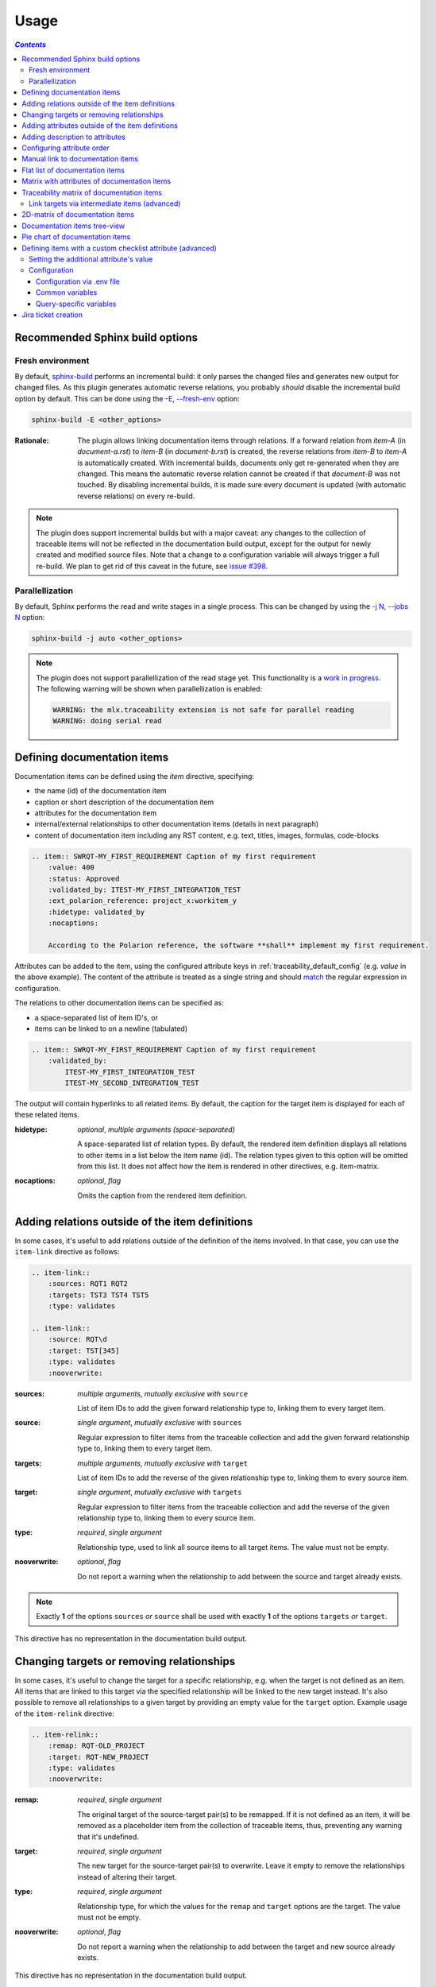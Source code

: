 .. _traceability_usage:

=====
Usage
=====

.. contents:: `Contents`
    :depth: 3
    :local:

.. _required_sphinx_options:

--------------------------------
Recommended Sphinx build options
--------------------------------

Fresh environment
=================

By default, `sphinx-build <https://www.sphinx-doc.org/en/master/man/sphinx-build.html>`_ performs an incremental build:
it only parses the changed files and generates new output for changed files. As this plugin generates automatic reverse
relations, you probably *should* disable the incremental build option by default. This can be done using the
`-E, --fresh-env <https://www.sphinx-doc.org/en/master/man/sphinx-build.html#cmdoption-sphinx-build-E>`_ option:

.. code-block:: bash

    sphinx-build -E <other_options>

:Rationale: The plugin allows linking documentation items through relations. If a forward relation from *item-A*
            (in *document-a.rst*) to *item-B* (in *document-b.rst*) is created, the reverse relations from
            *item-B* to *item-A* is automatically created. With incremental builds, documents only get re-generated
            when they are changed. This means the automatic reverse relation cannot be created if that *document-B*
            was not touched.
            By disabling incremental builds, it is made sure every document is updated (with automatic reverse
            relations) on every re-build.

.. note::

    The plugin does support incremental builds but with a major caveat: any changes to the collection of traceable
    items will not be reflected in the documentation build output, except for the output for newly created
    and modified source files. Note that a change to a configuration variable will always trigger a full re-build.
    We plan to get rid of this caveat in the future, see
    `issue #398 <https://github.com/melexis/sphinx-traceability-extension/issues/398>`_.

Parallellization
================

By default, Sphinx performs the read and write stages in a single process. This can be changed by using the
`-j N, --jobs N <https://www.sphinx-doc.org/en/master/man/sphinx-build.html#cmdoption-sphinx-build-j>`_ option:

.. code-block:: bash

    sphinx-build -j auto <other_options>

.. note::

    The plugin does not support parallellization of the read stage yet. This functionality is a `work in progress
    <https://github.com/melexis/sphinx-traceability-extension/pull/395>`_. The following warning will be shown
    when parallellization is enabled:

    .. code-block:: text

        WARNING: the mlx.traceability extension is not safe for parallel reading
        WARNING: doing serial read

.. _traceability_usage_item:

----------------------------
Defining documentation items
----------------------------

Documentation items can be defined using the *item* directive, specifying:

- the name (id) of the documentation item
- caption or short description of the documentation item
- attributes for the documentation item
- internal/external relationships to other documentation items (details in next paragraph)
- content of documentation item including any RST content, e.g. text, titles, images, formulas, code-blocks

.. code-block:: rest

    .. item:: SWRQT-MY_FIRST_REQUIREMENT Caption of my first requirement
        :value: 400
        :status: Approved
        :validated_by: ITEST-MY_FIRST_INTEGRATION_TEST
        :ext_polarion_reference: project_x:workitem_y
        :hidetype: validated_by
        :nocaptions:

        According to the Polarion reference, the software **shall** implement my first requirement.

Attributes can be added to the item, using the configured attribute keys in :ref:`traceability_default_config`
(e.g. *value* in the above example). The content of the attribute is treated as a single string and should
match_ the regular expression in configuration.

The relations to other documentation items can be specified as:

- a space-separated list of item ID's, or
- items can be linked to on a newline (tabulated)

.. code-block:: rest

    .. item:: SWRQT-MY_FIRST_REQUIREMENT Caption of my first requirement
        :validated_by:
            ITEST-MY_FIRST_INTEGRATION_TEST
            ITEST-MY_SECOND_INTEGRATION_TEST

The output will contain hyperlinks to all related items. By default, the caption for the target item is displayed for
each of these related items.

:hidetype: *optional*, *multiple arguments (space-separated)*

    A space-separated list of relation types. By default, the rendered item definition displays all relations to other items
    in a list below the item name (id). The relation types given to this option will be omitted from this list.
    It does not affect how the item is rendered in other directives, e.g. item-matrix.

:nocaptions: *optional*, *flag*

    Omits the caption from the rendered item definition.

.. _adding_relations:

------------------------------------------------
Adding relations outside of the item definitions
------------------------------------------------

In some cases, it's useful to add relations outside of the definition of the items
involved. In that case, you can use the ``item-link`` directive as follows:

.. code-block:: rest

    .. item-link::
        :sources: RQT1 RQT2
        :targets: TST3 TST4 TST5
        :type: validates

    .. item-link::
        :source: RQT\d
        :target: TST[345]
        :type: validates
        :nooverwrite:

:sources: *multiple arguments*, *mutually exclusive with* ``source``

    List of item IDs to add the given forward relationship type to, linking them to every target item.

:source: *single argument*, *mutually exclusive with* ``sources``

    Regular expression to filter items from the traceable collection and add the given forward relationship type to,
    linking them to every target item.

:targets: *multiple arguments*, *mutually exclusive with* ``target``

    List of item IDs to add the reverse of the given relationship type to, linking them to every source item.

:target: *single argument*, *mutually exclusive with* ``targets``

    Regular expression to filter items from the traceable collection and add the reverse of the given relationship type
    to, linking them to every source item.

:type: *required*, *single argument*

    Relationship type, used to link all source items to all target items.
    The value must not be empty.

:nooverwrite: *optional*, *flag*

    Do not report a warning when the relationship to add between the source and target already exists.

.. note::

    Exactly **1** of the options ``sources`` *or* ``source`` shall be used with exactly **1** of the options ``targets``
    *or* ``target``.

This directive has no representation in the documentation build output.

------------------------------------------
Changing targets or removing relationships
------------------------------------------

In some cases, it's useful to change the target for a specific relationship, e.g. when the target is not defined
as an item.
All items that are linked to this target via the specified relationship will be linked to the new target instead.
It's also possible to remove all relationships to a given target by providing an empty value for the ``target`` option.
Example usage of the ``item-relink`` directive:

.. code-block:: rest

    .. item-relink::
        :remap: RQT-OLD_PROJECT
        :target: RQT-NEW_PROJECT
        :type: validates
        :nooverwrite:

:remap: *required*, *single argument*

    The original target of the source-target pair(s) to be remapped. If it is not defined as an item, it will be removed
    as a placeholder item from the collection of traceable items, thus, preventing any warning that it's undefined.

:target: *required*, *single argument*

    The new target for the source-target pair(s) to overwrite.
    Leave it empty to remove the relationships instead of altering their target.

:type: *required*, *single argument*

    Relationship type, for which the values for the ``remap`` and ``target`` options are the target.
    The value must not be empty.

:nooverwrite: *optional*, *flag*

    Do not report a warning when the relationship to add between the target and new source already exists.

This directive has no representation in the documentation build output.

.. note::

    This ``item-relink`` directive is processed *after* the ``item-link`` directive. Thus, the ``item-link`` directive
    *can* use the item given to the ``remap`` option.

-------------------------------------------------
Adding attributes outside of the item definitions
-------------------------------------------------

In some cases, it's useful to add attributes outside of the definition of the items
involved. In that case, you can use the ``attribute-link`` directive as follows:

.. code-block:: rest

    .. attribute-link::
        :filter: RQT-
        :asil: D
        :status: Approved
        :nooverwrite:

In the above example, the *asil* and *status* attributes with given values get
added to all items that have an ID that starts with *RQT-*. If your documentation defines
items *RQT-1* and *RQT-11*, but you only want to add an attribute to item *RQT-1*, you
should use the ``filter`` option with value *RQT-1$*. If the ``filter`` option is missing,
all items will be affected. Newline characters in the ``filter`` regex get removed.

:filter: *required*, *single argument*

    Regular expression to filter items from the traceable collection and give them the provided attributes.

:<<attribute>>: *optional*, *single argument*

    Value of ``<<attribute>>`` to give to the matching items.

:nooverwrite: *optional*, *flag*

    When enabled, do not overwrite existing values of ``<<attribute>>``. It can be used to provide a default value for
    a given attribute.

This directive has no representation in the documentation build output.

--------------------------------
Adding description to attributes
--------------------------------

Section :ref:`traceability_config_attributes` explain how attributes can be added to the configuration. It is possible
to add content to the attributes. A detailed description can be added to an attribute definition:

- The name (id) of the attribute needs to fully match the configured attribute. This name is not case sensitive.
- Caption or short description of the attribute.
- Content of attribute including any RST content including text, images, formulas, code-blocks, etc.

.. code-block:: rest

    .. item-attribute:: status The status of a requirement

        The status of the requirement explains whether it is *draft*, *under-review*, *approved* or *invalid*.

---------------------------
Configuring attribute order
---------------------------

By default, attributes get sorted naturally. This default behavior can be changed by use of the dedicated
``attribute-sort`` directive. The ``filter`` option allows filtering on item IDs. Its value gets treated as a regular
expression. If this option is missing, the configuration will be applied to all items. The ``sort`` option must be a
list of attributes, of which the order is used to sort the attributes of those items that match_ the filter regex.
Attributes that are missing from this list get sorted naturally and appended afterwards.

.. code-block:: rest

    .. attribute-sort::
        :filter: RQT-
        :sort: status value aspice

.. _traceability_usage_item_linking:

----------------------------------
Manual link to documentation items
----------------------------------

Manual links in RST documentation to any of the documentation items is possible using the *:item:* role:

.. code-block:: rest

    For validating the :item:`SWRQT-MY_FIRST_REQUIREMENT`, we plan to use setup x in the y configuration.

.. _traceability_usage_item_list:

--------------------------------
Flat list of documentation items
--------------------------------

A flat list of documentation items can be generated using a Python regular expression filter:

.. code-block:: rest

    .. item-list:: All software requirements
        :filter: SWRQT
        :status: Appr
        :nocaptions:
        :showcontents:

where *SWRQT* (*filter* argument) can be replaced by any Python regular expression. Documentation items that match_
their ID to the given regular expression end up in the list.

where *status* can be replaced by any configured attribute, and *Appr* can be replaced by any Python regular
expression. Documentation items of which the *status* attribute matches_ the given regular expression end up in the list.

By default, the caption of every item in the list is shown. By providing the *nocaptions* flag, the
caption can be omitted. This gives a smaller list, but also less details.

By default, the contents of every item in the list is hidden. By providing the *showcontents* flag, the
contents can be shown. This can significantly lengthen the list.

.. _traceability_usage_item_attributes_matrix:

---------------------------------------------
Matrix with attributes of documentation items
---------------------------------------------

A matrix listing the attributes of documentation items can be generated using:

.. code-block:: rest

    .. item-attributes-matrix:: Attributes for requirements
        :filter: SWRQT
        :status: Appr
        :attributes: status
        :sort: status
        :reverse:
        :transpose:
        :nocaptions:

where the *filter* argument can be replaced by any Python regular expression. Documentation items matching_
their ID to the given regular expression end up in the list.

where *status* can be replaced by any configured attribute, and *Appr* can be replaced by any Python regular
expression. Documentation items of which the *status* attribute matches_ the given regular expression end up in the list.

where the *attributes* argument contains a space-separated list of configured attributes to create a column for,
in which the values for that attribute are listed.

Above arguments can be avoided, or left empty, in which case the table will contain all configured attributes and all
documentation items.

Documentation items matching_ their ID to the given *filter* regular expression end up as rows in the generated table.
The *attributes* end up as columns in the generated table. Documentation items
that don't have a value for a certain attribute will have an empty cell at the corresponding location.

By default, the caption for every item in the table is shown. By providing the *nocaptions* flag, the
caption can be omitted. This gives a smaller table, but also less details. If you only care about the captions and want
to hide the item IDs, set the *onlycaptions* flag instead.

By default, items are sorted naturally based on their name. With the *sort* argument it is possible to sort on one
or more attribute values alphabetically. When providing multiple attributes to sort on, the attribute keys are
space-separated. With the *reverse* argument, the sorting is reversed. Instead of the default sort order (alphabetical),
you can configure a custom sort order per attribute, (see :ref:`traceability_default_config`).

By default, the attribute names are listed the header row and every item takes up a row. Depending on the number of
items and attributes it could be better to transpose the generated matrix (swap columns for row) by providing the
*transpose* flag.

Optionally, the *class* attribute can be specified to customize table output, especially useful when rendering to
LaTeX. Normally the *longtable* class is used when the number of rows is greater than 30 which allows long tables to
span multiple pages. By setting *class* to *longtable* manually, you can force the use of this environment.

.. _traceability_usage_item_matrix:

------------------------------------------
Traceability matrix of documentation items
------------------------------------------

A traceability matrix of documentation items can be generated using:

.. code-block:: rest

    .. item-matrix:: Requirements to test case description traceability
        :source: RQT-
        :target: [IU]TEST
        :sourcetitle: Software requirements
        :targettitle: Integration and unit test cases
        :type: validated_by
        :sourcetype: fulfilled_by
        :status: Appr
        :sourcecolumns: asil status
        :targetcolumns: result
        :hidetarget:
        :group: bottom
        :nocaptions:
        :stats:
        :hidetitle:
        :coverage: >= 99.5

Documentation items matching_ their ID to the given *source* regular expression end up in the leftmost column of the
generated table. Documentation items matching_ their ID to the given *target* regular expression(s) with a
relationship that is included (see *type* argument) will end up in the right-hand column(s) of the generated table.

**Special note on external relations**: This directive allows showing external relationships, but has some
limitations in doing so:

  - The external relation needs to be specified explicitly in the *type* option.
  - No regex filtering on target item names is supported.
  - External items can only be used as source when the regex of the source option does not match_ any internal items.
  - External relationships are ignored when linking via intermediate items.

:source: *optional*, *single argument*

    Python-style regular expression used to filter the source items (left column) based on their names.
    When omitted, no filtering is done on the source item names.

:target: *optional*, *multiple arguments (space-separated)*

    Python-style regular expression(s) used to filter the target items (right columns) based on their names.
    Multiple arguments will result in multiple target columns, each filtered by their respective regex.
    When omitted no regex filtering is done on the target item names

:sourcetitle: *optional*, *single argument*

    Title of the left "Source" column in the matrix. When omitted, the column title defaults to "Source"

:targettitle: *optional*, *multiple arguments (comma-separated)*

    Title(s) of the right "Target" column(s). In case multiple arguments are given for the *target* option, the
    same amount of *targettitle* arguments must be given.
    When omitted (only possible if 0 or 1 *target* argument is given), the right column title defaults to "Target"

:type: *optional*, *multiple arguments (space-separated)*

    The list of relationships that should be used to filter the target columns. The relationships considered for
    filtering are from the "Source" items to the "Target" items.
    When multiple arguments are provided, the target column will show items that have *any* of the given relationships
    provided, i.e. the same filtering is applied to all "Target" columns in the matrix.
    When omitted, all possible relations are considered **except for external relations**.

:sourcetype: *optional*, *multiple arguments (space-separated)*

    The list of relationships that all source items should have. This option is unrelated to the *target* option
    and is solely used to filter source items - in addition to the *source* filter.

:<<attribute>>: *optional*, *single argument*

    Python-style regular expression used to filter the source items (left column) based on their attributes.
    The attribute value is **not** used to filter target items, unless the optional ``:filtertarget:`` flag is set.
    When omitted, no filtering is done on the source item attributes.

:filtertarget: *optional*, *flag*

    When enabled, ``:<<attribute>>:`` filtering is done on target instead of source items.

:sourcecolumns: *optional*, *multiple arguments (space-separated)*

    A list of attributes and/or relationships. For each attribute, the value for each source item gets added to the
    matrix in a new column, after the column that contains the source items. For each relationship, a column with
    the items linked to the source items via the relationship gets added and its representation will be used in the
    header. The order of the arguments will be used for the order of the columns.

:targetcolumns: *optional*, *multiple arguments (space-separated)*

    A list of attributes. For each attribute, the value for each target item gets added to the matrix in a new column,
    after the column that contains the target items. For each relationship, a column with the items linked to
    the target items via the relationship gets added and its representation will be used in the header.
    The order of the arguments will be used for the order of the columns.
    This option cannot be enabled when the ``:target:`` contains more than one regex.
    Note that this option implies ``:splittargets:``.

:splittargets: *optional*, *flag*

    Split up every target item in a separate cell. By default, they are listed in a single cell per source
    (and per ``:target:`` regex).

:hidesource: *optional*, *flag*

    When enabled, the column with the source items is hidden.

:hidetarget: *optional*, *flag*

    When enabled, all columns with target items are hidden.

:group: *optional*, *choice: top/bottom*

    The *group* argument can be used to group source items that don't have any target items. You can explicitly specify
    to have them grouped at the *top* or *bottom* of the matrix.

:onlycovered: *optional*, *flag*

    By default, all source items are included. By providing the *onlycovered* flag, only covered items are shown in the
    output. This option takes precedence over the ``:group:`` option.

:onlyuncovered: *optional*, *flag*

    By default, all source items are included. By providing the *onlyuncovered* flag, only uncovered items are shown in
    the output. This option takes precedence over the ``:group:`` option.

:nocaptions: *optional*, *flag*

    By default, the caption for every item in the table is shown. By providing the *nocaptions* flag, the
    caption can be omitted. This gives a smaller table, but also less details.

:onlycaptions:

    If you only care about the captions and want to hide the item IDs, set the *onlycaptions* flag instead.

:stats: *optional*, *flag*

    By providing the *stats* flag, some statistics (coverage percentage) are calculated and displayed above the
    matrix. The plugin counts the number of items having at least one target item in (any of) the target-column(s) (=covered or allocated),
    and the number of items having no target in every target-column (=not covered or allocated). And calculates a
    coverage/allocation percentage from these counts.
    When omitted this percentage is not displayed.

:hidetitle: *optional*, *flag*

    By providing the *hidetitle* flag, the title will be hidden.

:coverage: *optional*, *single argument*

    The *coverage* option can be used to evaluate the coverage statistics (see description of ``:stats:`` option).
    It expects an operator followed by a percentage value, e.g. '>= 95', used as the righthand side of the expression.
    The coverage (as a percentage) will be prepended. If the evaluation is false or invalid, a warning will be reported.

:class: *optional*, *single argument*

    The *class* attribute can be specified to customize table output, especially useful when rendering to LaTeX.
    Normally the *longtable* class is used when the number of rows is greater than 30 which allows long tables to
    span multiple pages. By setting *class* to *longtable* manually, you can force the use of this environment.

In HTML, when you right-click a row, the content of all internal items in the row are fetched and displayed.
Successive right-clicks toggle the visibility of the items' content.

Link targets via intermediate items (advanced)
==============================================

Let's say you have DESIGN-, RQT-, and TEST- items and you want to generate an item-matrix with DESIGN-items as
``:source:`` and TEST-items as ``:target:``. These source and target items are not directly linked to each other. They are
linked via the ``:intermediate:`` RQT-items:

.. uml::

    @startuml
    DESIGN -> RQT : fulfills
    RQT -> TEST : validated_by
    @enduml

.. code-block:: rest

    .. item-matrix:: Design to test case description via requirement traceability
        :source: DESIGN-
        :intermediate: RQT-
        :target: TEST-
        :type: fulfills | validated_by
        :intermediatetitle: Intermediate
        :coveredintermediates:
        :splitintermediates:

:type: *required*, *multiple arguments (space-separated)*

    The *type* option must contain at least two relationships, separated by a ``|`` character. The relationships on
    the lefthand side of this separator are used to link the *source* items to the *intermediate* items. The ones on
    the righthand side are used to link the *intermediate* items to the *target* items.
    External relationships are not compatible with this feature (yet).

:intermediate: *optional* (*required* when type includes ``|``), *single argument*

    Python-style regular expression used to select intermediate items, meaning items that have to be linked to both
    the source and target items.

:intermediatetitle: *optional*, *single argument*

    When given, an extra column that lists the intermediate item(s) per source item will be added between the columns
    that list sources and the linked targets. The argument will be used as title for this new column. Intermediates will
    only be listed if both themselves and their source are covered, unless the *splitintermediates* flag is set.

:coveredintermediates: *optional*, *flag*

    When enabled, all sources that have one or more intermediates that are uncovered will be treated as uncovered even
    when the source has another intermediate that *is* covered, i.e. **all** intermediates must be covered for the
    linked source to be covered.

:splitintermediates: *optional*, *flag*

    When enabled, a row will be created for every intermediate item instead of grouping them together in the same row
    as the source item. In addition, all intermediates will be listed, regardless of their coverage status. This can be
    useful if you want to group target items per intermediate item *instead of per source item*.

:recursiveintermediates: *optional, *single argument*

    Expects a forward relation to recursively take nested intermediate items into account. The source item is only
    covered if every single intermediate item in the chain is covered. This option is not compatible with the option
    *intermediatetitle*.

.. _traceability_usage_2d_matrix:

--------------------------------
2D-matrix of documentation items
--------------------------------

A 2D-matrix of documentation items can be generated using:

.. code-block:: rest

    .. item-2d-matrix:: Requirements to test case description traceability
        :source: SWRQT
        :target: [IU]TEST
        :status: Appr
        :filtertarget:
        :type: validated_by
        :hit: x
        :miss:

where the *source* and *target* arguments can be replaced by any Python regular expression.

where *status* can be replaced by any configured attribute, and *Appr* can be replaced by any Python regular
expression. Only documentation items where the *status* attribute matches_ the given regular expression end up in
the *source* part of the matrix. The attribute value is **not** used as a filter on the *target* part. To filter on the
*target* part instead of the *source* part, add the optional *filtertarget* flag.

The *type* argument is a space-separated list of relationships that will be included in the matrix.

Documentation items matching_ their ID to the given *source* regular expression end up as columns of the
generated table. Documentation items matching_ their ID to the given *target* regular expression end up as
rows of the generated table. If source and target items are linked to each other via a relationship that is included
(see *type* argument) an 'x' will be placed in the cell at coordinates of source/target.

Captions for items in the 2D table are never shown, as it would overload the table.

Optionally, the *class* attribute can be specified to customize table output, especially useful when rendering to
LaTeX. Normally the *longtable* class is used when the number of rows is greater than 30 which allows long tables to
span multiple pages. By setting *class* to *longtable* manually, you can force the use of this environment.

.. _traceability_usage_item_tree:

-----------------------------
Documentation items tree-view
-----------------------------

Note: this feature is not supported when building for latex/pdf.

A tree-view of documentation items can be generated using:

.. code-block:: rest

    .. item-tree:: Requirements tree view
        :top: SWRQT
        :top_relation_filter: depends_on
        :status: Appr
        :type: impacts_on validated_by
        :nocaptions:

where the *top* argument can be replaced by any Python regular expression. The *top_relation_filter* and *type*
arguments are space-separated lists of relationships.

The directive generates an expandable tree of links to documentation items. A nested bullet list is generated
with, at the top level, the top level documentation items. These are the ones matching_ their ID to the *top*
regular expression and not having any relation of *top_relation_filter* kind to a documentation item matching_ the same
*top* regular expression against its ID.

The *status* can be replaced by any configured attribute, and *Appr* can be replaced by any Python regular
expression. Only documentation items where the *status* attribute matches_ the given regular expression end up in
the tree.

Going deeper down this nested bullet list, the item's relationships are checked: if there is a *type*
relationship (*type* is a space-separated list of relationships), it gets added as a one-level-deeper item in
the nested bullet list. This action is repeated recursively.

.. warning::

    The *type* is a list of relationships, which cannot hold the forward and reverse relationship of a pair.
    This would give endless repetition of the same nesting and endless recursion in Python. The plugin
    checks the *item-tree* directives for this mistake!

By default, the caption for every item in the tree is shown. By providing the *nocaptions* flag, the
caption can be omitted. This gives a smaller tree, but also less details. If you only care about the captions and want
to hide the item IDs, set the *onlycaptions* flag instead.

.. _traceability_usage_piechart:

--------------------------------
Pie chart of documentation items
--------------------------------

A pie chart of documentation items can be generated using:

.. code-block:: rest

    .. item-piechart:: Test coverage of requirements with report results
        :id_set: RQT TEST TEST_REP
        :label_set: uncovered, covered, executed
        :sourcetype: validated_by covered_by
        :targettype: failed_by passed_by skipped_by
        :result: error, fail, pass
        :functional: .*
        :splitsourcetype:
        :colors: orange c b darkred #FF0000 g
        :hidetitle:
        :stats:
        :matrix: uncovered, covered, executed, error,fail,pass
        :matrixtitles: Requirement, Test case, Test case result

where the *id_set* arguments can be replaced by any Python regular expression. The *label_set* and *result* arguments
are comma-separated lists.

:id_set: *multiple arguments (space-separated)*

    A list of item IDs with at least two and at most three item IDs. The first item ID is the source, the
    second item ID is the target, and the optional third item ID is the target of the second. Adding a third item ID splits
    up the items with an existing relationship between the first and second ID.

:label_set: *optional*, *multiple arguments (comma-separated)*

    Defines the string labels for the pie chart. For source items without a relationship to a target
    item, the first label is used. For those with a relationship, but without a relationship between the second and third
    ID, the second label is used. The third label (optional) is used for items with both relationships covered.
    The labels in the example are the default values.

:sourcetype: *optional*, *multiple arguments (space-separated)*

    The list of relationships that should be used to filter the target. The relationships considered for
    filtering are from the "Source" items to the "Target" items. In this example, if an RQT-item
    is not linked to a TEST-item with *validated_by* and/or *covered_by*, this source item will be labeled as
    *uncovered*.

:targettype: *optional*, *multiple arguments (space-separated)*

    The list of relationships that should be used to filter the nested target, ordered in priority from high to low.
    The relationships considered for
    filtering are from the "Target" items to the "Target-of-target" items. These relationships will also be used to
    label additional slices if the *<<attribute>>* option that accepts multiple arguments is unused.
    In this example, excluding the `:result:` option, if a TEST-item is not linked to a TEST_REP-item with one or more
    of *passed_by/skipped_by/failed_by*, the source item will be labeled as *covered* instead of
    *passes*, *skipped* or *fails*, which are the human readable and reversed
    forms of the arguments for this option.

:<<attribute>>: *optional*, *multiple arguments (comma-separated)*

    The optional *result* can be replaced by any configured attribute of the third item ID. Its arguments are possible
    values of this attribute, ordered in priority from high to low. Using this option splits up the slice with the third
    label. In this example an RQT-item with multiple TEST-items, one with a *fail* and others a *pass* as *result* value
    in the TEST_REP-item, will be added to the *fail* slice of the pie chart.

:<<attribute>>: *optional*, *single argument*

    Python-style regular expression used to filter the source items based on their attributes.
    The attribute value is **not** used to filter target items.
    When omitted, no filtering is done on the source item attributes.

:splitsourcetype: *optional*, *flag*

    Enable this flag in combination with the *sourcetype* option to split the slice with the second label in *label_set*
    into a slice for each relationship between sources and targets. Then, the second label in *label_set* will not
    be used (but you'll still need to specify a color for it in the *colors* option, if you want custom colors).

:colors: *optional*, *multiple arguments (space-separated)*

    By default, matplotlib will choose the colors. This option allows you to define custom colors. You should specify
    a color for each regex in *id_set*, followed by as many relationships/colors given for *sourcetype* option, if
    the *splitsourcetype* flag is used, and the *targettype* option or the *<<attribute>>* option (*:result:* in the
    example). Matplotlib supports many formats, explained in their demo_.

:hidetitle: *optional*, *flag*

    By providing the *hidetitle* flag, the title will be hidden.

:stats: *optional*, *flag*

    By providing the *stats* flag, some statistics (coverage percentage) are calculated and displayed below the
    pie chart.

:matrix: *optional*, *multiple arguments (comma-separated)*

    The *matrix* option renders a table with all items, grouped by pie chart label. By default, all labels, and thus,
    all items are included in the table. You can customize the order and filter by providing a custom set of labels.

:matrixtitles: *optional*, *multiple arguments (comma-separated)*

    Custom titles for the table of the *matrix* option.

.. note::

    In this example, if an RQT-item is linked to one or more TEST-items and at least one TEST-item is not linked
    to a TEST_REP-item, the RQT-item will be labeled as *covered* instead of *executed*.

.. _demo: https://matplotlib.org/stable/gallery/color/color_demo.html#color-demo

.. _traceability_checklist:

-----------------------------------------------------------
Defining items with a custom checklist attribute (advanced)
-----------------------------------------------------------

The plugin can add an additional attribute to a traceability item if its item ID exists in a checklist inside the
description of a merge/pull request or its item ID is used in a *checklist-result* directive. Documentation items can be
linked to a checklist by defining them with the *checklist-item* directive. This custom directive inherits all
functionality of the regular *item* directive.

.. code-block:: rest

    .. checklist-item:: PLAN-UNIT_TESTS Have you added unit tests for regression detection?

.. note::

    The IDs of these checklist-items should not start with an underscore or an asterisk to support markup in the PR/MR
    description. More details in `PR #203`_.

.. _`PR #203`: https://github.com/melexis/sphinx-traceability-extension/pull/203


Setting the additional attribute's value
========================================

There are two different ways to set the value of the additional attribute. They can be combined, and the first has
priority over the second:

1. Use of *checkbox-result* directive

The checkboxes can be checked/unchecked from RST as well by using the *checkbox-result* directive. The item ID should be
of a checklist item and is expected to be present in a configured merge/pull request description. The caption should be
one of two configured values in *attribute_values*.

.. code-block:: rest

    .. checkbox-result:: QUE-UNIT_TESTS yes

2. Querying GitLab/GitHub

A query is sent to the GitLab/GitHub API to retrieve the status of every checkbox in the description of the configured
merge/pull request. The traceability item's ID is expected to follow the checkbox directly.
Example of a valid checklist in Markdown:

.. code-block:: rest

    - [x] PLAN-UNIT_TESTS Have you added unit tests for regression detection?
    - [ ] PLAN-PACKAGE_TEST Have you tested the package?

Configuration
=============

The configuration of this feature is stored in the configuration variable *traceability_checklist*. Only the
*attribute_*-keys are mandatory to use the *checklist-item* directive. The other configuration variables are only used
for querying GitLab/GitHub.

.. code-block:: python

    traceability_checklist = {
        'attribute_name': 'your_attribute_name',
        'attribute_to_str': 'your_attribute_to_string',
        'attribute_values': 'your_attribute_values',  # two values, comma-separated
        'private_token': 'your_private_token',  # optional, depending on accessibility
        'api_host_name': 'https://api.github.com' or 'https://gitlab.example.com/api/v4',
        'git_platform': 'github' or 'gitlab',
        'project_id': 'the_owner/your_repo' or 'your_project_id',
        'merge_request_id': 'your_merge_request_id(s)',  # comma-separated if more than one
        'checklist_item_regex': 'your_item_id_regex',  # optional, the default is r"\S+"
    }

If the *checklist_item_regex* is configured, a warning is reported for each item ID that matches_ it and is not defined
with the *checklist-item* directive.

Configuration via .env file
---------------------------
In our *conf.py* the variables are looked for in the environment first, e.g. in a ``.env`` file (by using the
`python-decouple <https://pypi.org/project/python-decouple/>`_ package).

.. code-block:: bash

    # copy example .env to your .env
    cp doc/.env.example .env

    # add env variables by adjusting the template values in .env

Common variables
----------------
- *ATTRIBUTE_NAME* is the identifier of the attribute to be added, e.g. *checked*.
- *ATTRIBUTE_TO_STRING* is the string representation (as to be rendered in html) of the attribute name, e.g. *Answer*.
- *ATTRIBUTE_VALUES* are two comma-separated attribute values, e.g. *yes,no*. The first value is used when the checkbox is checked and the second value when unchecked.

Query-specific variables
------------------------
GitLab
``````
- *PRIVATE_TOKEN* is your personal access token that has API access.
- *API_HOST_NAME* is the host name of the API, e.g. *https://gitlab.example.com/api/v4*
- *GIT_PLATFORM* shall be 'gitlab' if API_HOST_NAME does not contain this string
- *PROJECT_ID* is the ID or `URL-encoded path of the project`_.
- *MERGE_REQUEST_ID* are one or more internal IDs of merge requests (comma-separated) ordered from low to high priority. The data gets aggregated.
  Can be an empty string to avoid sending any query.


GitHub
``````
- *PRIVATE_TOKEN* is not needed for public repositories. Otherwise, it must be a `personal access token`_ with the access to the targeted scope.
- *API_HOST_NAME* is the host name of the GitHub REST API v3: *https://api.github.com*
- *GIT_PLATFORM* shall be 'github' if API_HOST_NAME does not contain this string
- *PROJECT_ID* defines the repository by specifying *owner* and *repo* separated by a forward slash, e.g. *melexis/sphinx-traceability-extension*.
- *MERGE_REQUEST_ID* are one or more pull request numbers (comma-separated) ordered from low to high priority. The data gets aggregated.
  Can be an empty string to avoid sending any query.

.. _`URL-encoded path of the project`: https://docs.gitlab.com/ee/api/index.html#namespaced-path-encoding
.. _`personal access token`: https://github.blog/2013-05-16-personal-api-tokens/

.. _traceability_jira_automation:

--------------------
Jira ticket creation
--------------------

Jira tickets that are based on traceable items can be automatically created by means of an additional plugin called
`mlx.jira-traceability <https://github.com/melexis/jira-traceability>`_.

.. _match: https://docs.python.org/3/library/re.html#re.match
.. _matches: https://docs.python.org/3/library/re.html#re.match
.. _matching: https://docs.python.org/3/library/re.html#re.match
